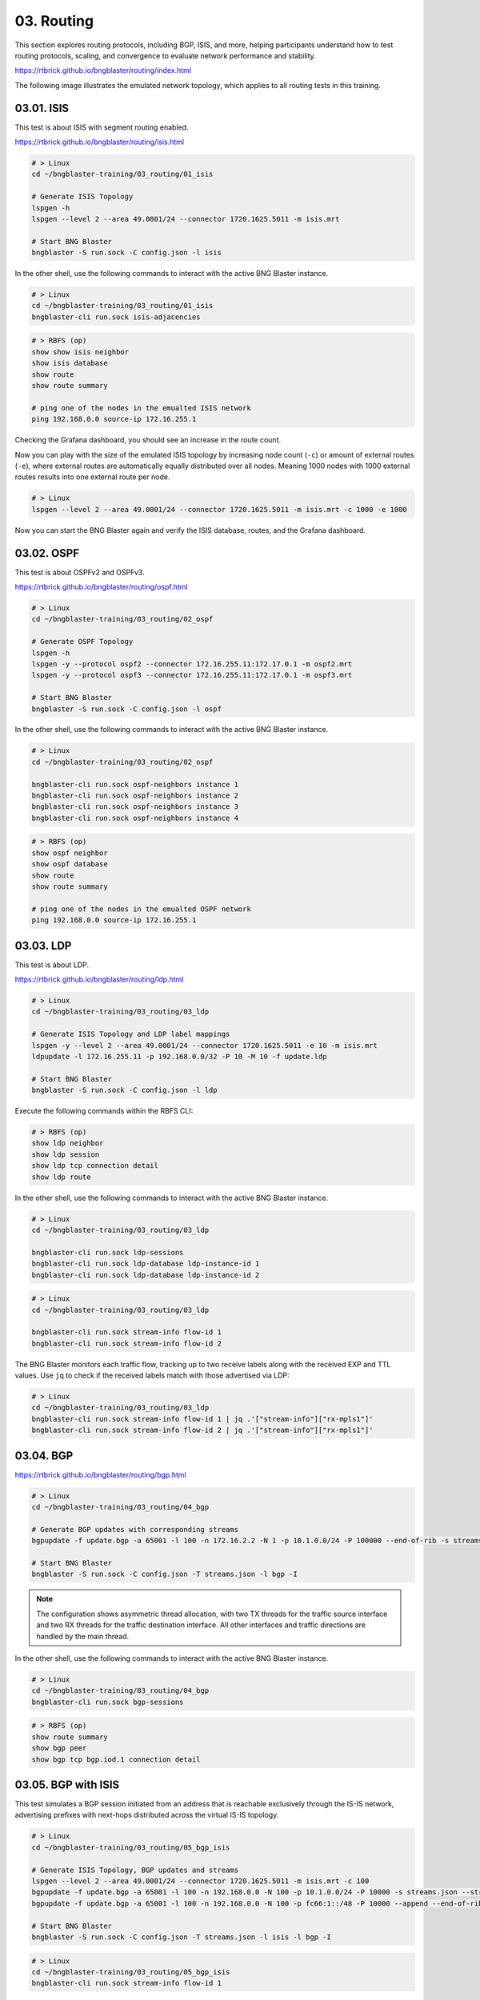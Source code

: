 03. Routing
===========

This section explores routing protocols, including BGP, ISIS, and more, 
helping participants understand how to test routing protocols, scaling, 
and convergence to evaluate network performance and stability.

https://rtbrick.github.io/bngblaster/routing/index.html

The following image illustrates the emulated network topology, 
which applies to all routing tests in this training.

.. image:: images/routing.png
    :alt: Routing

03.01. ISIS
-----------

This test is about ISIS with segment routing enabled.

https://rtbrick.github.io/bngblaster/routing/isis.html

.. code-block:: none

    # > Linux
    cd ~/bngblaster-training/03_routing/01_isis

    # Generate ISIS Topology
    lspgen -h
    lspgen --level 2 --area 49.0001/24 --connector 1720.1625.5011 -m isis.mrt

    # Start BNG Blaster
    bngblaster -S run.sock -C config.json -l isis


In the other shell, use the following commands to interact 
with the active BNG Blaster instance.

.. code-block:: none

    # > Linux
    cd ~/bngblaster-training/03_routing/01_isis
    bngblaster-cli run.sock isis-adjacencies


.. code-block:: none

    # > RBFS (op)
    show show isis neighbor
    show isis database
    show route
    show route summary

    # ping one of the nodes in the emualted ISIS network
    ping 192.168.0.0 source-ip 172.16.255.1


Checking the Grafana dashboard, you should see an increase in the route count.

Now you can play with the size of the emulated ISIS topology by increasing node count (``-c``) 
or amount of external routes (``-e``), where external routes are automatically equally distributed 
over all nodes. Meaning 1000 nodes with 1000 external routes results into one external route per node. 

.. code-block:: none

    # > Linux
    lspgen --level 2 --area 49.0001/24 --connector 1720.1625.5011 -m isis.mrt -c 1000 -e 1000


Now you can start the BNG Blaster again and verify the ISIS database, routes, and the Grafana dashboard.

03.02. OSPF
-----------

This test is about OSPFv2 and OSPFv3.

https://rtbrick.github.io/bngblaster/routing/ospf.html

.. code-block:: none

    # > Linux
    cd ~/bngblaster-training/03_routing/02_ospf

    # Generate OSPF Topology
    lspgen -h
    lspgen -y --protocol ospf2 --connector 172.16.255.11:172.17.0.1 -m ospf2.mrt
    lspgen -y --protocol ospf3 --connector 172.16.255.11:172.17.0.1 -m ospf3.mrt

    # Start BNG Blaster
    bngblaster -S run.sock -C config.json -l ospf


In the other shell, use the following commands to interact 
with the active BNG Blaster instance.

.. code-block:: none

    # > Linux
    cd ~/bngblaster-training/03_routing/02_ospf

    bngblaster-cli run.sock ospf-neighbors instance 1
    bngblaster-cli run.sock ospf-neighbors instance 2
    bngblaster-cli run.sock ospf-neighbors instance 3
    bngblaster-cli run.sock ospf-neighbors instance 4


.. code-block:: none

    # > RBFS (op)
    show ospf neighbor
    show ospf database
    show route
    show route summary

    # ping one of the nodes in the emualted OSPF network
    ping 192.168.0.0 source-ip 172.16.255.1


03.03. LDP
----------

This test is about LDP.

https://rtbrick.github.io/bngblaster/routing/ldp.html

.. code-block:: none

    # > Linux
    cd ~/bngblaster-training/03_routing/03_ldp

    # Generate ISIS Topology and LDP label mappings
    lspgen -y --level 2 --area 49.0001/24 --connector 1720.1625.5011 -e 10 -m isis.mrt
    ldpupdate -l 172.16.255.11 -p 192.168.0.0/32 -P 10 -M 10 -f update.ldp

    # Start BNG Blaster
    bngblaster -S run.sock -C config.json -l ldp


Execute the following commands within the RBFS CLI:

.. code-block:: none

    # > RBFS (op)
    show ldp neighbor
    show ldp session
    show ldp tcp connection detail
    show ldp route


In the other shell, use the following commands to interact 
with the active BNG Blaster instance.

.. code-block:: none

    # > Linux
    cd ~/bngblaster-training/03_routing/03_ldp

    bngblaster-cli run.sock ldp-sessions
    bngblaster-cli run.sock ldp-database ldp-instance-id 1
    bngblaster-cli run.sock ldp-database ldp-instance-id 2


.. code-block:: none

    # > Linux
    cd ~/bngblaster-training/03_routing/03_ldp

    bngblaster-cli run.sock stream-info flow-id 1
    bngblaster-cli run.sock stream-info flow-id 2

The BNG Blaster monitors each traffic flow, tracking up to two receive labels 
along with the received EXP and TTL values. Use ``jq`` to check if the received 
labels match with those advertised via LDP:

.. code-block:: none

    # > Linux
    cd ~/bngblaster-training/03_routing/03_ldp
    bngblaster-cli run.sock stream-info flow-id 1 | jq .'["stream-info"]["rx-mpls1"]'
    bngblaster-cli run.sock stream-info flow-id 2 | jq .'["stream-info"]["rx-mpls1"]'


03.04. BGP
----------

https://rtbrick.github.io/bngblaster/routing/bgp.html

.. code-block:: none

    # > Linux
    cd ~/bngblaster-training/03_routing/04_bgp

    # Generate BGP updates with corresponding streams
    bgpupdate -f update.bgp -a 65001 -l 100 -n 172.16.2.2 -N 1 -p 10.1.0.0/24 -P 100000 --end-of-rib -s streams.json --stream-interface veth4:10 --stream-pps 0.1

    # Start BNG Blaster
    bngblaster -S run.sock -C config.json -T streams.json -l bgp -I


.. note::

    The configuration shows asymmetric thread allocation, with two TX threads for the traffic source interface 
    and two RX threads for the traffic destination interface. All other interfaces and traffic directions are 
    handled by the main thread.


In the other shell, use the following commands to interact 
with the active BNG Blaster instance.

.. code-block:: none

    # > Linux
    cd ~/bngblaster-training/03_routing/04_bgp
    bngblaster-cli run.sock bgp-sessions

.. code-block:: none

    # > RBFS (op)
    show route summary
    show bgp peer 
    show bgp tcp bgp.iod.1 connection detail


03.05. BGP with ISIS
--------------------

This test simulates a BGP session initiated from an address that is reachable exclusively through 
the IS-IS network, advertising prefixes with next-hops distributed across the virtual IS-IS topology.

.. code-block:: none

    # > Linux
    cd ~/bngblaster-training/03_routing/05_bgp_isis

    # Generate ISIS Topology, BGP updates and streams
    lspgen --level 2 --area 49.0001/24 --connector 1720.1625.5011 -m isis.mrt -c 100
    bgpupdate -f update.bgp -a 65001 -l 100 -n 192.168.0.0 -N 100 -p 10.1.0.0/24 -P 10000 -s streams.json --stream-interface veth4:10
    bgpupdate -f update.bgp -a 65001 -l 100 -n 192.168.0.0 -N 100 -p fc66:1::/48 -P 10000 --append --end-of-rib -s streams.json --stream-interface veth4:10 --stream-append

    # Start BNG Blaster
    bngblaster -S run.sock -C config.json -T streams.json -l isis -l bgp -I 


.. code-block:: none

    # > Linux
    cd ~/bngblaster-training/03_routing/05_bgp_isis
    bngblaster-cli run.sock stream-info flow-id 1


As an optional task, you can stop the BNG Blaster and make the following configuration change.

.. code-block:: none

    # > RBFS (op)
    switch-mode config
    # > RBFS (cfg)
    set instance default protocol bgp address-family ipv4 unicast resolve-nexthop safi labeled-unicast
    commit switch-to-op


Restart the BNG Blaster and review the ``stream-info`` details to see if any changes have occurred. 

.. code-block:: none

    # > Linux
    # Start BNG Blaster
    bngblaster -S run.sock -C config.json -T streams.json -l isis -l bgp -I 


Now review the ``stream-info`` output and look for ``rx-mpls1``.

.. code-block:: none

    # > Linux
    cd ~/bngblaster-training/03_routing/05_bgp_isis
    bngblaster-cli run.sock stream-info flow-id 1


Finally, revert the configuration to its original state.

.. code-block:: none

    # > RBFS (op)
    switch-mode config
    # > RBFS (cfg)
    rollback 1
    show diff set
    commit switch-to-op


03.06. BGP Convergence
----------------------

This script is an adapted version of the BGP CP/DP Testing script 
from the project below, tailored to run on low-scale virtual resources.

https://github.com/rtbrick/BGP-CP-DP-Testing

This project demonstrates how to measure the convergence between the BGP Control-Plane (CP) 
and the Data-Plane (DP) using the open-source tool BNG Blaster. By utilizing BNG Blaster, 
we can analyze and monitor the time it takes for routing changes to propagate from the control-plane, 
where BGP updates occur, to the data-plane, where actual data packet forwarding happens.

.. code-block:: none

    # > Linux
    cd ~/bngblaster-training/03_routing/06_bgp_convergence

    # Generate BGP updates and streams
    ./generate_routes.sh

    # Start test
    ./convergence.py

.. note::
    
    You can use the ``./stop.sh`` script to manually force-stop the test.